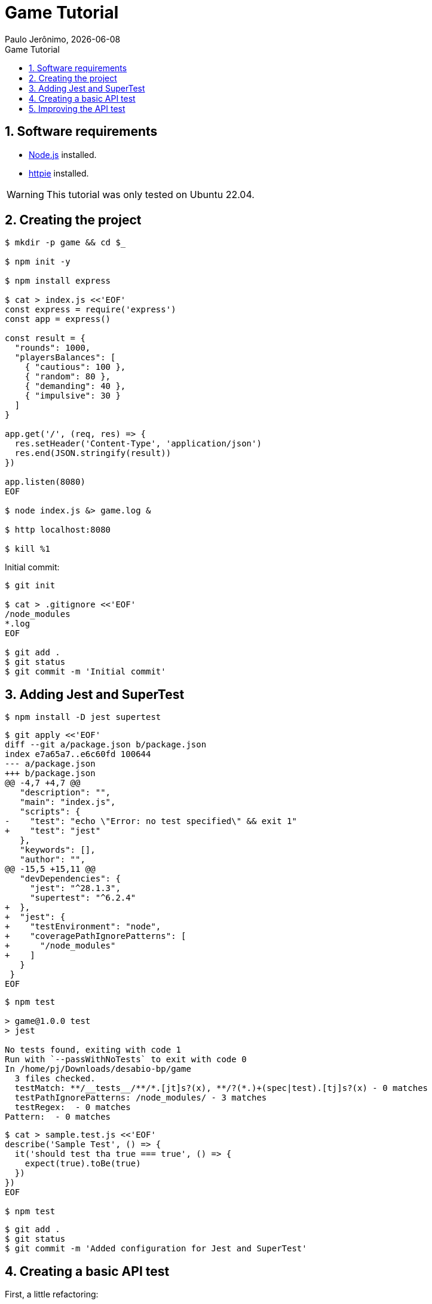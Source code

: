 = Game Tutorial
Paulo Jerônimo, {localdate}
:icons: font
:idprefix:
:idseparator:
:linkcss:
:nofooter:
:numbered:
:sectanchors:
:toc: left
:toc-title: {doctitle}

== Software requirements

* https://nodejs.org[Node.js] installed.
* https://httpie.io/[httpie] installed.

WARNING: This tutorial was only tested on Ubuntu 22.04.

== Creating the project

----
$ mkdir -p game && cd $_

$ npm init -y

$ npm install express

$ cat > index.js <<'EOF'
const express = require('express')
const app = express()

const result = {
  "rounds": 1000,
  "playersBalances": [
    { "cautious": 100 },
    { "random": 80 },
    { "demanding": 40 },
    { "impulsive": 30 }
  ]
}

app.get('/', (req, res) => {
  res.setHeader('Content-Type', 'application/json')
  res.end(JSON.stringify(result))
})

app.listen(8080)
EOF

$ node index.js &> game.log &

$ http localhost:8080

$ kill %1
----

Initial commit:

----
$ git init

$ cat > .gitignore <<'EOF'
/node_modules
*.log
EOF

$ git add .
$ git status
$ git commit -m 'Initial commit'
----

== Adding Jest and SuperTest

----
$ npm install -D jest supertest
----

----
$ git apply <<'EOF'
diff --git a/package.json b/package.json
index e7a65a7..e6c60fd 100644
--- a/package.json
+++ b/package.json
@@ -4,7 +4,7 @@
   "description": "",
   "main": "index.js",
   "scripts": {
-    "test": "echo \"Error: no test specified\" && exit 1"
+    "test": "jest"
   },
   "keywords": [],
   "author": "",
@@ -15,5 +15,11 @@
   "devDependencies": {
     "jest": "^28.1.3",
     "supertest": "^6.2.4"
+  },
+  "jest": {
+    "testEnvironment": "node",
+    "coveragePathIgnorePatterns": [
+      "/node_modules"
+    ]
   }
 }
EOF
----

----
$ npm test

> game@1.0.0 test
> jest

No tests found, exiting with code 1
Run with `--passWithNoTests` to exit with code 0
In /home/pj/Downloads/desabio-bp/game
  3 files checked.
  testMatch: **/__tests__/**/*.[jt]s?(x), **/?(*.)+(spec|test).[tj]s?(x) - 0 matches
  testPathIgnorePatterns: /node_modules/ - 3 matches
  testRegex:  - 0 matches
Pattern:  - 0 matches
----

----
$ cat > sample.test.js <<'EOF'
describe('Sample Test', () => {
  it('should test tha true === true', () => {
    expect(true).toBe(true)
  })
})
EOF

$ npm test
----

----
$ git add .
$ git status
$ git commit -m 'Added configuration for Jest and SuperTest'
----

== Creating a basic API test

First, a little refactoring:

----
$ git apply <<'EOF'
diff --git a/index.js b/index.js
index c1a3811..f6682c5 100644
--- a/index.js
+++ b/index.js
@@ -16,4 +16,4 @@ app.get('/', (req, res) => {
   res.end(JSON.stringify(result))
 })

-app.listen(8080)
+module.exports = app
EOF
----

----
$ cat > app.js <<'EOF'
const app = require('./index')

app.listen(8080)
EOF
----

----
$ node app.js &> game.log &

$ http localhost:8080

$ kill %1
----

Now, let's create a basic test:

----
$ cat > index.test.js <<'EOF'
const supertest = require('supertest')
const app = require('./index')

test('GET /', async () => {
  const response = await supertest(app).get('/')

  expect(response.statusCode).toEqual(200)
  expect(response.body.rounds).toEqual(1000)
})
EOF
----

Do our test again:

----
$ npm test

> game@1.0.0 test
> jest

 PASS  ./index.test.js
 PASS  ./sample.test.js

Test Suites: 2 passed, 2 total
Tests:       2 passed, 2 total
Snapshots:   0 total
Time:        0.429 s, estimated 1 s
Ran all test suites.
----

Remove `sample.test.js` (we don't need it anymore):

----
$ rm sample.test.js
----

Let's commit our basic test:

----
$ git add .
$ git status
$ git commit -m 'Added a first SuperTest'
----

== Improving the API test

----
$ git apply <<'EOF'
diff --git a/index.test.js b/index.test.js
index 8498451..a9f5cbf 100644
--- a/index.test.js
+++ b/index.test.js
@@ -1,9 +1,12 @@
 const supertest = require('supertest')
 const app = require('./index')
 
-test('GET /', async () => {
-  const response = await supertest(app).get('/')
-
-  expect(response.statusCode).toEqual(200)
-  expect(response.body.rounds).toEqual(1000)
+describe('GET /', () => {
+  it('responds with json', (done) => {
+    supertest(app)
+      .get('/')
+      .set('Accept', 'application/json')
+      .expect('Content-Type', /json/)
+      .expect(200, done)
+  })
 })
EOF
----

----
$ npm test
$ git add .
----

----
$ git apply <<'EOF'
diff --git a/index.test.js b/index.test.js
index a9f5cbf..385822e 100644
--- a/index.test.js
+++ b/index.test.js
@@ -1,12 +1,28 @@
 const supertest = require('supertest')
 const app = require('./index')
 
+const isSorted = (arr) =>
+  !!arr.reduce((n, item) => n !== false && item >= n && item)
+
 describe('GET /', () => {
-  it('responds with json', (done) => {
-    supertest(app)
+  it('responds with a valid json', async () => {
+    const response = await supertest(app)
       .get('/')
       .set('Accept', 'application/json')
-      .expect('Content-Type', /json/)
-      .expect(200, done)
+    expect(response.headers['content-type']).toMatch(/json/)
+    expect(response.status).toEqual(200)
+
+    // check if the number of rounds was defined and it is numeric
+    expect(typeof response.body.rounds).toBe('number')
+
+    const playersBalances = response.body.playersBalances
+
+    // check if we have four players
+    expect(playersBalances).toBeDefined()
+    expect(playersBalances.length).toBe(4)
+
+    // create an array with balances and check if it is Sorted
+    const balances = playersBalances.map(o => Object.values(o)[0]).reverse()
+    expect(isSorted(balances)).toBe(true)
   })
 })
EOF
----

----
$ npm test
----

----
$ git add .
$ git commit 'Improved the API test'
----
